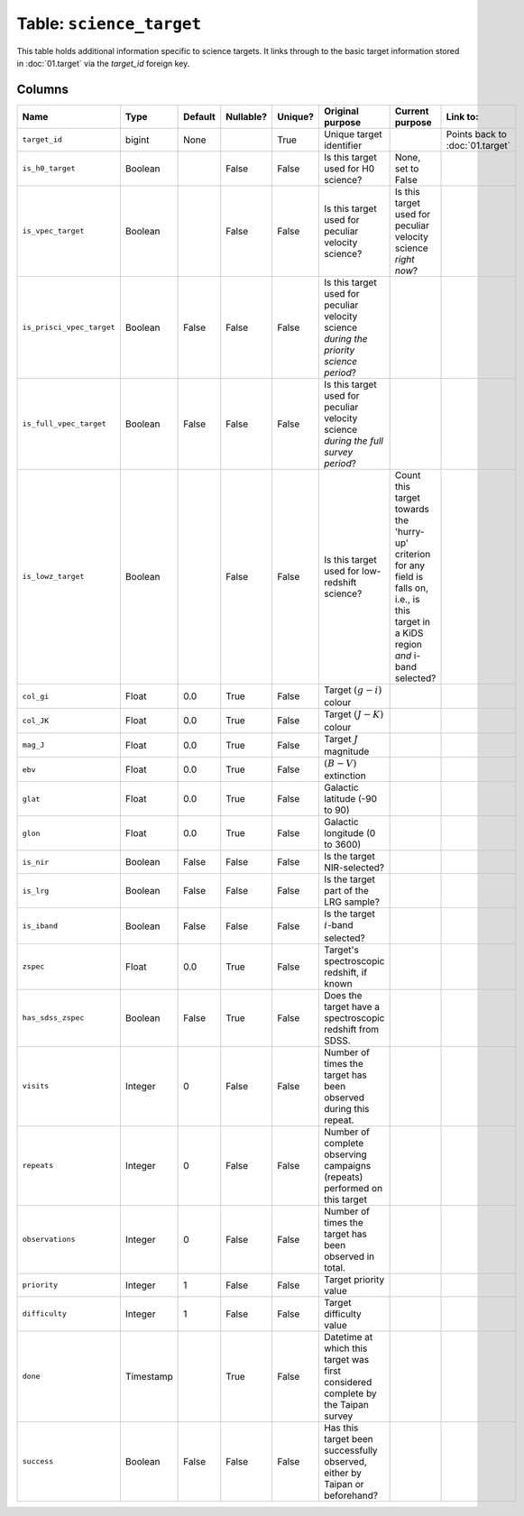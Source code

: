 Table: ``science_target``
=========================

This table holds additional information specific
to science targets. It links through to the basic
target information stored in :doc:`01.target` via
the `target_id` foreign key.

Columns
-------

.. list-table::
    :header-rows: 1


    * - Name
      - Type
      - Default
      - Nullable?
      - Unique?
      - Original purpose
      - Current purpose
      - Link to:
    * - ``target_id``
      - bigint
      - None
      -
      - True
      - Unique target identifier
      -
      - Points back to :doc:`01.target`
    * - ``is_h0_target``
      - Boolean
      -
      - False
      - False
      - Is this target used for H0 science?
      - None, set to False
      -
    * - ``is_vpec_target``
      - Boolean
      -
      - False
      - False
      - Is this target used for peculiar
        velocity science?
      - Is this target used for peculiar
        velocity science *right now*?
      -
    * - ``is_prisci_vpec_target``
      - Boolean
      - False
      - False
      - False
      - Is this target used for peculiar
        velocity science *during the priority
        science period*?
      -
      -
    * - ``is_full_vpec_target``
      - Boolean
      - False
      - False
      - False
      - Is this target used for peculiar
        velocity science *during the full
        survey period*?
      -
      -
    * - ``is_lowz_target``
      - Boolean
      -
      - False
      - False
      - Is this target used for low-redshift
        science?
      - Count this target towards the 'hurry-up'
        criterion for any field is falls on, i.e.,
        is this target in a KiDS region *and*
        i-band selected?
      -
    * - ``col_gi``
      - Float
      - 0.0
      - True
      - False
      - Target :math:`(g-i)` colour
      -
      -
    * - ``col_JK``
      - Float
      - 0.0
      - True
      - False
      - Target :math:`(J-K)` colour
      -
      -
    * - ``mag_J``
      - Float
      - 0.0
      - True
      - False
      - Target :math:`J` magnitude
      -
      -
    * - ``ebv``
      - Float
      - 0.0
      - True
      - False
      - :math:`(B-V)` extinction
      -
      -
    * - ``glat``
      - Float
      - 0.0
      - True
      - False
      - Galactic latitude (-90 to 90)
      -
      -
    * - ``glon``
      - Float
      - 0.0
      - True
      - False
      - Galactic longitude (0 to 3600)
      -
      -
    * - ``is_nir``
      - Boolean
      - False
      - False
      - False
      - Is the target NIR-selected?
      -
      -
    * - ``is_lrg``
      - Boolean
      - False
      - False
      - False
      - Is the target part of the LRG sample?
      -
      -
    * - ``is_iband``
      - Boolean
      - False
      - False
      - False
      - Is the target :math:`i`-band selected?
      -
      -
    * - ``zspec``
      - Float
      - 0.0
      - True
      - False
      - Target's spectroscopic redshift, if known
      -
      -
    * - ``has_sdss_zspec``
      - Boolean
      - False
      - True
      - False
      - Does the target have a spectroscopic
        redshift from SDSS.
      -
      -
    * - ``visits``
      - Integer
      - 0
      - False
      - False
      - Number of times the target has been
        observed during this repeat.
      -
      -
    * - ``repeats``
      - Integer
      - 0
      - False
      - False
      - Number of complete observing campaigns
        (repeats) performed on this target
      -
      -
    * - ``observations``
      - Integer
      - 0
      - False
      - False
      - Number of times the target has been
        observed in total.
      -
      -
    * - ``priority``
      - Integer
      - 1
      - False
      - False
      - Target priority value
      -
      -
    * - ``difficulty``
      - Integer
      - 1
      - False
      - False
      - Target difficulty value
      -
      -
    * - ``done``
      - Timestamp
      -
      - True
      - False
      - Datetime at which this target was first
        considered complete by the Taipan survey
      -
      -
    * - ``success``
      - Boolean
      - False
      - False
      - False
      - Has this target been successfully observed,
        either by Taipan or beforehand?
      -
      -
